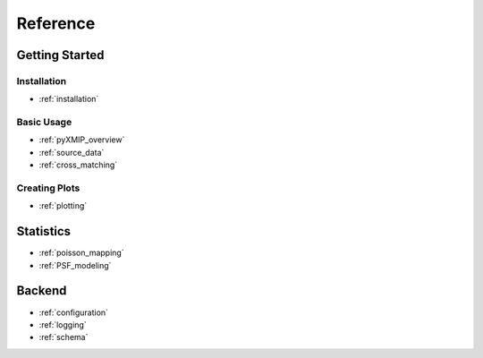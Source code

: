 .. reference:
=====================
Reference
=====================

Getting Started
---------------

Installation
''''''''''''

- :ref:`installation`

Basic Usage
'''''''''''

- :ref:`pyXMIP_overview`
- :ref:`source_data`
- :ref:`cross_matching`

Creating Plots
''''''''''''''

- :ref:`plotting`

Statistics
----------

- :ref:`poisson_mapping`
- :ref:`PSF_modeling`

Backend
-------

- :ref:`configuration`
- :ref:`logging`
- :ref:`schema`
